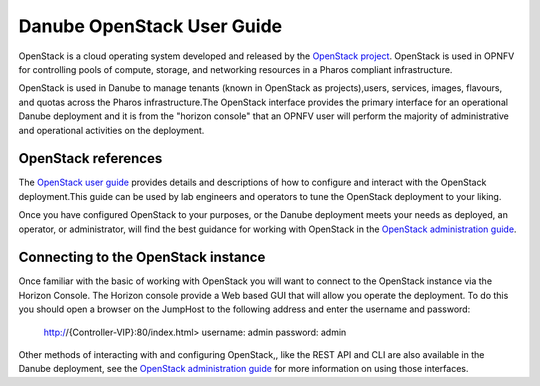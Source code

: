 .. This work is licensed under a Creative Commons Attribution 4.0 International License.

.. http://creativecommons.org/licenses/by/4.0

============================
Danube OpenStack User Guide
============================

OpenStack is a cloud operating system developed and released by the
`OpenStack project <https://www.openstack.org>`_.  OpenStack is used in OPNFV
for controlling pools of compute, storage, and networking resources in a Pharos
compliant infrastructure.

OpenStack is used in Danube to manage tenants (known in OpenStack as
projects),users, services, images, flavours, and quotas across the Pharos
infrastructure.The OpenStack interface provides the primary interface for an
operational Danube deployment and it is from the "horizon console" that an
OPNFV user will perform the majority of administrative and operational
activities on the deployment.

OpenStack references
--------------------

The `OpenStack user guide <http://docs.openstack.org/user-guide>`_ provides
details and descriptions of how to configure and interact with the OpenStack
deployment.This guide can be used by lab engineers and operators to tune the
OpenStack deployment to your liking.

Once you have configured OpenStack to your purposes, or the Danube
deployment meets your needs as deployed, an operator, or administrator, will
find the best guidance for working with OpenStack in the
`OpenStack administration guide <http://docs.openstack.org/user-guide-admin>`_.

Connecting to the OpenStack instance
------------------------------------

Once familiar with the basic of working with OpenStack you will want to connect
to the OpenStack instance via the Horizon Console.  The Horizon console provide
a Web based GUI that will allow you operate the deployment.
To do this you should open a browser on the JumpHost to the following address
and enter the username and password:


  http://{Controller-VIP}:80/index.html>
  username: admin
  password: admin

Other methods of interacting with and configuring OpenStack,, like the REST API
and CLI are also available in the Danube deployment, see the
`OpenStack administration guide <http://docs.openstack.org/user-guide-admin>`_
for more information on using those interfaces.

